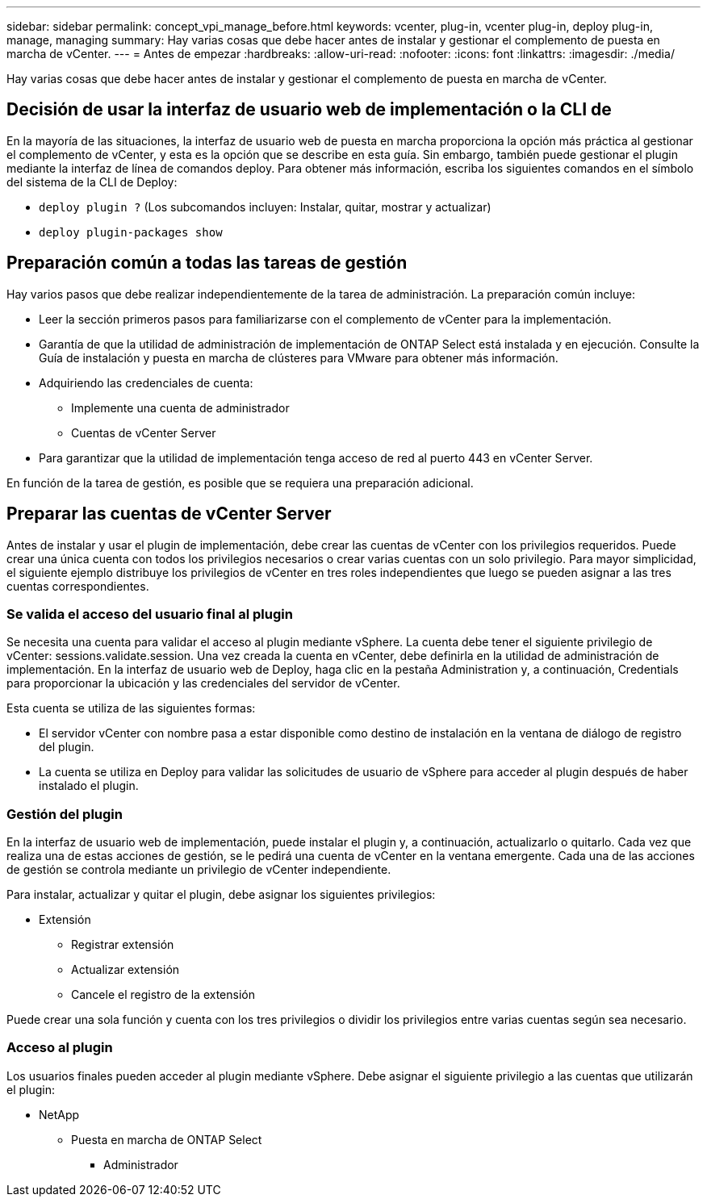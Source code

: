 ---
sidebar: sidebar 
permalink: concept_vpi_manage_before.html 
keywords: vcenter, plug-in, vcenter plug-in, deploy plug-in, manage, managing 
summary: Hay varias cosas que debe hacer antes de instalar y gestionar el complemento de puesta en marcha de vCenter. 
---
= Antes de empezar
:hardbreaks:
:allow-uri-read: 
:nofooter: 
:icons: font
:linkattrs: 
:imagesdir: ./media/


[role="lead"]
Hay varias cosas que debe hacer antes de instalar y gestionar el complemento de puesta en marcha de vCenter.



== Decisión de usar la interfaz de usuario web de implementación o la CLI de

En la mayoría de las situaciones, la interfaz de usuario web de puesta en marcha proporciona la opción más práctica al gestionar el complemento de vCenter, y esta es la opción que se describe en esta guía. Sin embargo, también puede gestionar el plugin mediante la interfaz de línea de comandos deploy. Para obtener más información, escriba los siguientes comandos en el símbolo del sistema de la CLI de Deploy:

* `deploy plugin ?` (Los subcomandos incluyen: Instalar, quitar, mostrar y actualizar)
* `deploy plugin-packages show`




== Preparación común a todas las tareas de gestión

Hay varios pasos que debe realizar independientemente de la tarea de administración. La preparación común incluye:

* Leer la sección primeros pasos para familiarizarse con el complemento de vCenter para la implementación.
* Garantía de que la utilidad de administración de implementación de ONTAP Select está instalada y en ejecución. Consulte la Guía de instalación y puesta en marcha de clústeres para VMware para obtener más información.
* Adquiriendo las credenciales de cuenta:
+
** Implemente una cuenta de administrador
** Cuentas de vCenter Server


* Para garantizar que la utilidad de implementación tenga acceso de red al puerto 443 en vCenter Server.


En función de la tarea de gestión, es posible que se requiera una preparación adicional.



== Preparar las cuentas de vCenter Server

Antes de instalar y usar el plugin de implementación, debe crear las cuentas de vCenter con los privilegios requeridos. Puede crear una única cuenta con todos los privilegios necesarios o crear varias cuentas con un solo privilegio. Para mayor simplicidad, el siguiente ejemplo distribuye los privilegios de vCenter en tres roles independientes que luego se pueden asignar a las tres cuentas correspondientes.



=== Se valida el acceso del usuario final al plugin

Se necesita una cuenta para validar el acceso al plugin mediante vSphere. La cuenta debe tener el siguiente privilegio de vCenter: sessions.validate.session. Una vez creada la cuenta en vCenter, debe definirla en la utilidad de administración de implementación. En la interfaz de usuario web de Deploy, haga clic en la pestaña Administration y, a continuación, Credentials para proporcionar la ubicación y las credenciales del servidor de vCenter.

Esta cuenta se utiliza de las siguientes formas:

* El servidor vCenter con nombre pasa a estar disponible como destino de instalación en la ventana de diálogo de registro del plugin.
* La cuenta se utiliza en Deploy para validar las solicitudes de usuario de vSphere para acceder al plugin después de haber instalado el plugin.




=== Gestión del plugin

En la interfaz de usuario web de implementación, puede instalar el plugin y, a continuación, actualizarlo o quitarlo. Cada vez que realiza una de estas acciones de gestión, se le pedirá una cuenta de vCenter en la ventana emergente. Cada una de las acciones de gestión se controla mediante un privilegio de vCenter independiente.

Para instalar, actualizar y quitar el plugin, debe asignar los siguientes privilegios:

* Extensión
+
** Registrar extensión
** Actualizar extensión
** Cancele el registro de la extensión




Puede crear una sola función y cuenta con los tres privilegios o dividir los privilegios entre varias cuentas según sea necesario.



=== Acceso al plugin

Los usuarios finales pueden acceder al plugin mediante vSphere. Debe asignar el siguiente privilegio a las cuentas que utilizarán el plugin:

* NetApp
+
** Puesta en marcha de ONTAP Select
+
*** Administrador





